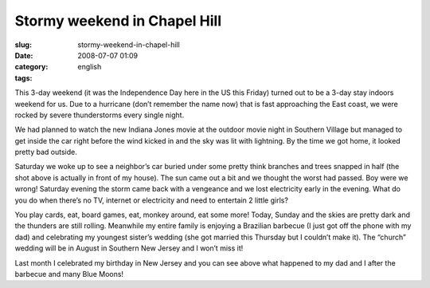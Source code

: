 Stormy weekend in Chapel Hill
#############################
:slug: stormy-weekend-in-chapel-hill
:date: 2008-07-07 01:09
:category:
:tags: english

This 3-day weekend (it was the Independence Day here in the US this
Friday) turned out to be a 3-day stay indoors weekend for us. Due to a
hurricane (don’t remember the name now) that is fast approaching the
East coast, we were rocked by severe thunderstorms every single night.

|Stormy weather|

We had planned to watch the new Indiana Jones movie at the outdoor movie
night in Southern Village but managed to get inside the car right before
the wind kicked in and the sky was lit with lightning. By the time we
got home, it looked pretty bad outside.

|Trees broken due to storm in NC|

Saturday we woke up to see a neighbor’s car buried under some pretty
think branches and trees snapped in half (the shot above is actually in
front of my house). The sun came out a bit and we thought the worst had
passed. Boy were we wrong! Saturday evening the storm came back with a
vengeance and we lost electricity early in the evening. What do you do
when there’s no TV, internet or electricity and need to entertain 2
little girls?

|Yv, Kate and I|

You play cards, eat, board games, eat, monkey around, eat some more!
Today, Sunday and the skies are pretty dark and the thunders are still
rolling. Meanwhile my entire family is enjoying a Brazilian barbecue (I
just got off the phone with my dad) and celebrating my youngest sister’s
wedding (she got married this Thursday but I couldn’t make it). The
“church” wedding will be in August in Southern New Jersey and I won’t
miss it!

|My dad and I after some beers|

Last month I celebrated my birthday in New Jersey and you can see above
what happened to my dad and I after the barbecue and many Blue Moons!

.. |Stormy weather| image:: http://farm4.static.flickr.com/3041/2643617617_8a99cd71a6.jpg
   :target: http://www.flickr.com/photos/ogmaciel/2643617617/
.. |Trees broken due to storm in NC| image:: http://farm4.static.flickr.com/3170/2644059880_13f0b1686c.jpg
   :target: http://www.flickr.com/photos/ogmaciel/2644059880/
.. |Yv, Kate and I| image:: http://farm4.static.flickr.com/3070/2643238003_de51d6f13d.jpg
   :target: http://www.flickr.com/photos/ogmaciel/2643238003/
.. |My dad and I after some beers| image:: http://farm4.static.flickr.com/3107/2644052466_e40251a7ea.jpg
   :target: http://www.flickr.com/photos/ogmaciel/2644052466/
